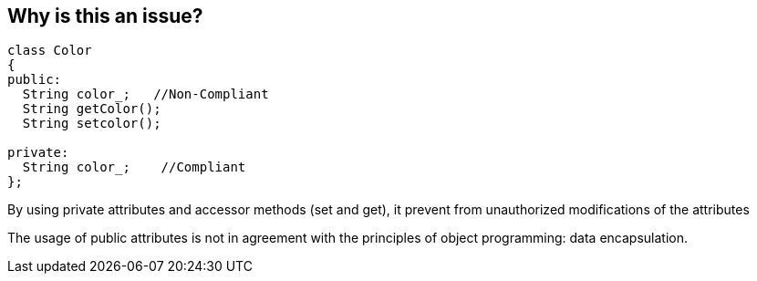 == Why is this an issue?

----
class Color
{
public:
  String color_;   //Non-Compliant
  String getColor();
  String setcolor();

private:
  String color_;    //Compliant
};
----

By using private attributes and accessor methods (set and get), it prevent from unauthorized modifications of the attributes


The usage of public attributes is not in agreement with the principles of object programming: data encapsulation.

